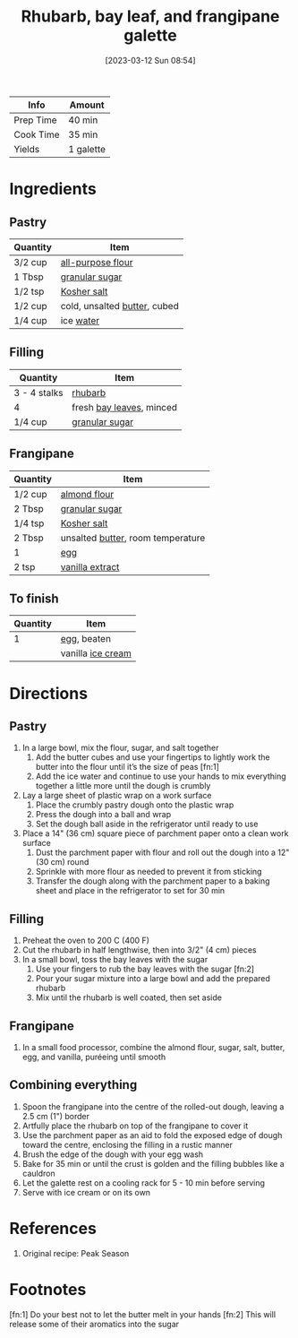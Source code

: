 :PROPERTIES:
:ID:       25cdfee7-78f3-4317-8d67-bb1584ac4795
:END:
#+TITLE: Rhubarb, bay leaf, and frangipane galette
#+DATE: [2023-03-12 Sun 08:54]
#+LAST_MODIFIED: [2023-03-12 Sun 09:09]
#+FILETAGS: :dessert:recipes:

| Info      | Amount    |
|-----------+-----------|
| Prep Time | 40 min    |
| Cook Time | 35 min    |
| Yields    | 1 galette |

* Ingredients

** Pastry

   | Quantity | Item                         |
   |----------+------------------------------|
   | 3/2 cup  | [[id:52b06361-3a75-4b35-84ff-6b1f3ac96b23][all-purpose flour]]            |
   | 1 Tbsp   | [[id:9ab2d99f-49fe-49a5-9432-cbc493ac826d][granular sugar]]               |
   | 1/2 tsp  | [[id:026747d6-33c9-43c8-9d71-e201ed476116][Kosher salt]]                  |
   | 1/2 cup  | cold, unsalted [[id:c2560014-7e89-4ef5-a628-378773b307e5][butter]], cubed |
   | 1/4 cup  | ice [[id:970d7f49-6f00-4caf-b73f-90d3e7f5039c][water]]                    |

** Filling

   | Quantity     | Item                     |
   |--------------+--------------------------|
   | 3 - 4 stalks | [[id:7c38a3ef-0c59-4c4d-9c9f-d71ee70b91d9][rhubarb]]                  |
   | 4            | fresh [[id:e2e9621c-0f45-41ca-b381-22b8fa8694b9][bay leaves]], minced |
   | 1/4 cup      | [[id:9ab2d99f-49fe-49a5-9432-cbc493ac826d][granular sugar]]           |

** Frangipane

   | Quantity | Item                              |
   |----------+-----------------------------------|
   | 1/2 cup  | [[id:6404ad36-0947-4bb1-ab9f-227925b3ff47][almond flour]]                      |
   | 2 Tbsp   | [[id:9ab2d99f-49fe-49a5-9432-cbc493ac826d][granular sugar]]                    |
   | 1/4 tsp  | [[id:026747d6-33c9-43c8-9d71-e201ed476116][Kosher salt]]                       |
   | 2 Tbsp   | unsalted [[id:c2560014-7e89-4ef5-a628-378773b307e5][butter]], room temperature |
   | 1        | [[id:1bf90d00-d03c-4492-9f4f-16fff79fc251][egg]]                               |
   | 2 tsp    | [[id:924ad22d-2f73-4def-b12f-f0133df00ff1][vanilla extract]]                   |

** To finish

   | Quantity | Item              |
   |----------+-------------------|
   |        1 | [[id:1bf90d00-d03c-4492-9f4f-16fff79fc251][egg]], beaten       |
   |          | vanilla [[id:e18571fc-1222-4f8e-89f5-12c328495214][ice cream]] |

* Directions

** Pastry

   1. In a large bowl, mix the flour, sugar, and salt together
	  1. Add the butter cubes and use your fingertips to lightly work the butter into the flour until it’s the size of peas [fn:1]
	  2. Add the ice water and continue to use your hands to mix everything together a little more until the dough is crumbly
   2. Lay a large sheet of plastic wrap on a work surface
	  1. Place the crumbly pastry dough onto the plastic wrap
	  2. Press the dough into a ball and wrap
	  3. Set the dough ball aside in the refrigerator until ready to use
   3. Place a 14" (36 cm) square piece of parchment paper onto a clean work surface
	  1. Dust the parchment paper with flour and roll out the dough into a 12" (30 cm) round
	  2. Sprinkle with more flour as needed to prevent it from sticking
	  3. Transfer the dough along with the parchment paper to a baking sheet and place in the refrigerator to set for 30 min

** Filling

   1. Preheat the oven to 200 C (400 F)
   2. Cut the rhubarb in half lengthwise, then into 3/2" (4 cm) pieces
   3. In a small bowl, toss the bay leaves with the sugar
	  1. Use your fingers to rub the bay leaves with the sugar [fn:2]
	  2. Pour your sugar mixture into a large bowl and add the prepared rhubarb
	  3. Mix until the rhubarb is well coated, then set aside

** Frangipane

   1. In a small food processor, combine the almond flour, sugar, salt, butter, egg, and vanilla, puréeing until smooth

** Combining everything

   1. Spoon the frangipane into the centre of the rolled-out dough, leaving a 2.5 cm (1") border
   2. Artfully place the rhubarb on top of the frangipane to cover it
   3. Use the parchment paper as an aid to fold the exposed edge of dough toward the centre, enclosing the filling in a rustic manner
   4. Brush the edge of the dough with your egg wash
   5. Bake for 35 min or until the crust is golden and the filling bubbles like a cauldron
   6. Let the galette rest on a cooling rack for 5 - 10 min before serving
   7. Serve with ice cream or on its own

* References

  1. Original recipe: Peak Season

* Footnotes

  [fn:1] Do your best not to let the butter melt in your hands 
  [fn:2] This will release some of their aromatics into the sugar 
